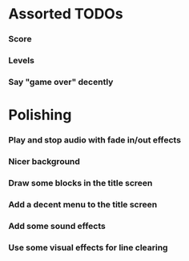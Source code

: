 #+STARTUP: overview hidestars odd

* Assorted TODOs
*** Score
*** Levels
*** Say "game over" decently
* Polishing
*** Play and stop audio with fade in/out effects
*** Nicer background
*** Draw some blocks in the title screen
*** Add a decent menu to the title screen
*** Add some sound effects
*** Use some visual effects for line clearing
